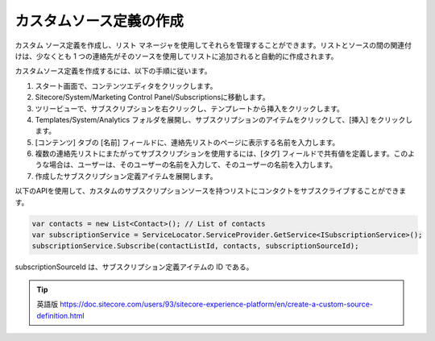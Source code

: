 ###################################################################
カスタムソース定義の作成
###################################################################

カスタム ソース定義を作成し、リスト マネージャを使用してそれらを管理することができます。リストとソースの間の関連付けは、少なくとも 1 つの連絡先がそのソースを使用してリストに追加されると自動的に作成されます。

カスタムソース定義を作成するには、以下の手順に従います。

1. スタート画面で、コンテンツエディタをクリックします。

2. Sitecore/System/Marketing Control Panel/Subscriptionsに移動します。

3. ツリービューで、サブスクリプションを右クリックし、テンプレートから挿入をクリックします。

4. Templates/System/Analytics フォルダを展開し、サブスクリプションのアイテムをクリックして、[挿入] をクリックします。

5. [コンテンツ] タブの [名前] フィールドに、連絡先リストのページに表示する名前を入力します。

6. 複数の連絡先リストにまたがってサブスクリプションを使用するには、[タグ] フィールドで共有値を定義します。このような場合は、ユーザーは、そのユーザーの名前を入力して、そのユーザーの名前を入力します。

7. 作成したサブスクリプション定義アイテムを展開します。

以下のAPIを使用して、カスタムのサブスクリプションソースを持つリストにコンタクトをサブスクライブすることができます。

.. code-block:: c#

    var contacts = new List<Contact>(); // List of contacts
    var subscriptionService = ServiceLocator.ServiceProvider.GetService<ISubscriptionService>();
    subscriptionService.Subscribe(contactListId, contacts, subscriptionSourceId);

subscriptionSourceId は、サブスクリプション定義アイテムの ID である。

.. tip:: 英語版 https://doc.sitecore.com/users/93/sitecore-experience-platform/en/create-a-custom-source-definition.html
